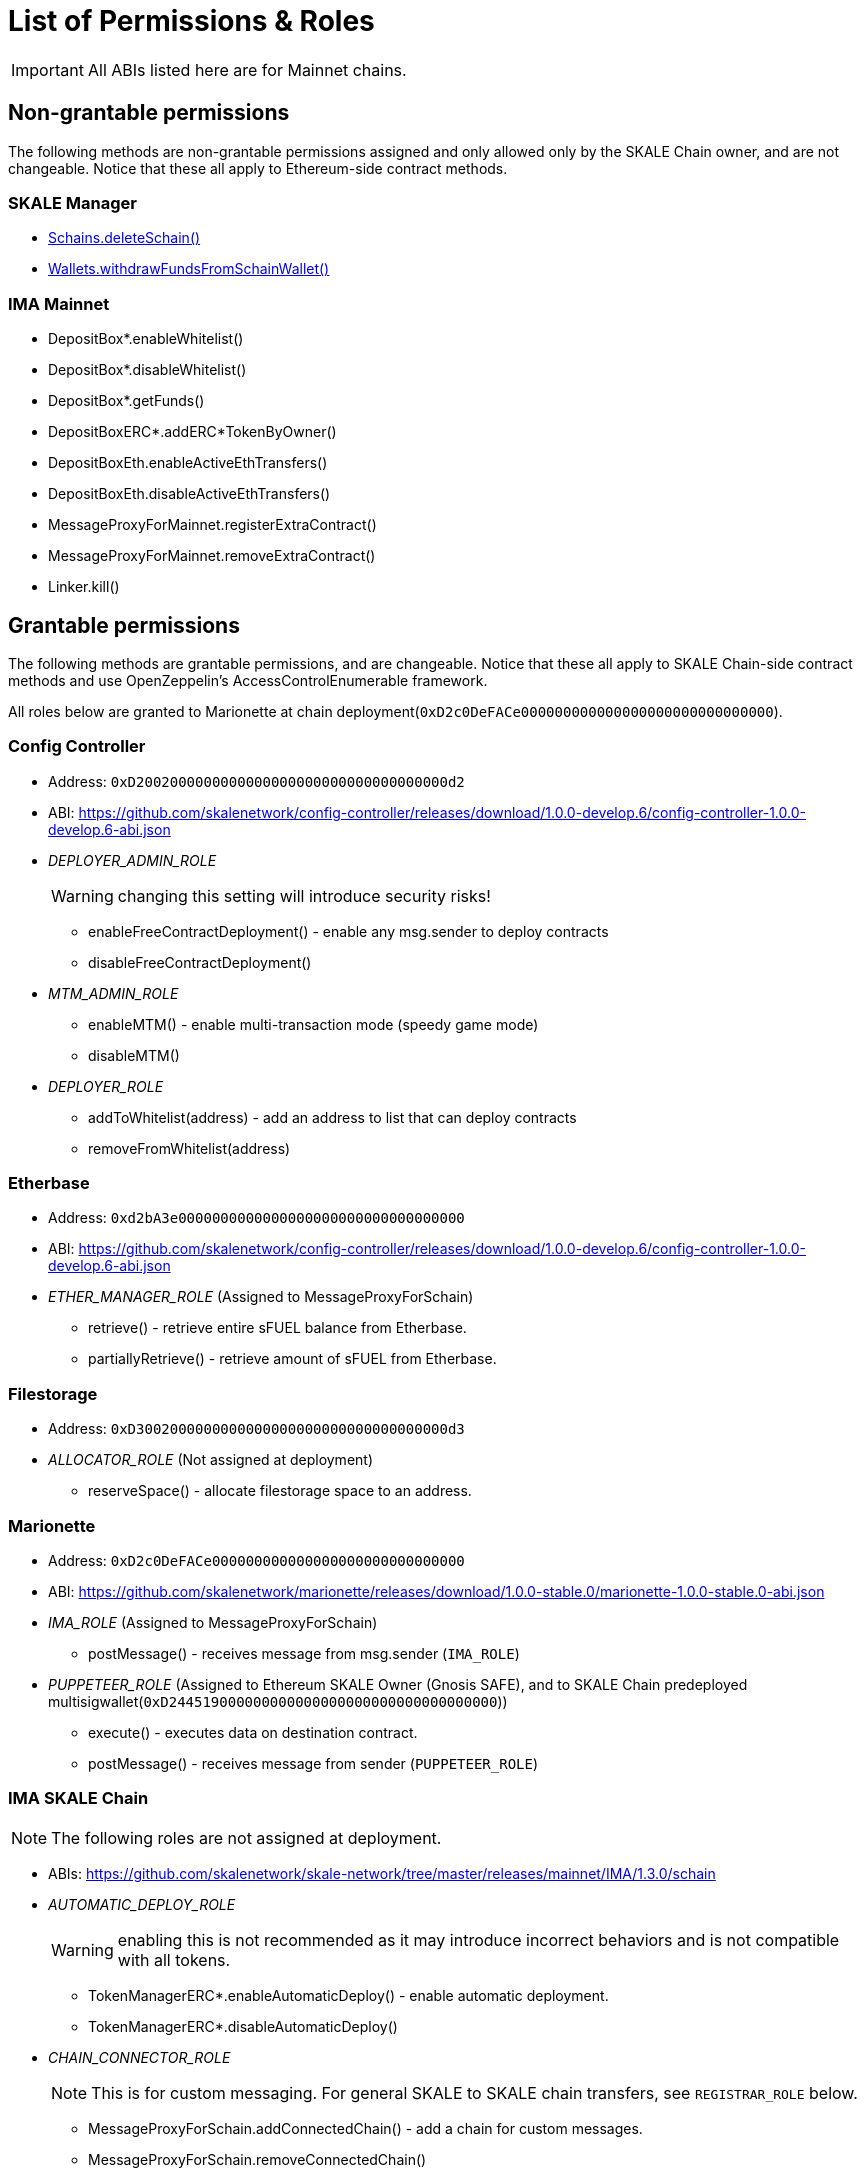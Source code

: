 = List of Permissions & Roles

IMPORTANT: All ABIs listed here are for Mainnet chains.

== Non-grantable permissions

The following methods are non-grantable permissions assigned and only allowed only by the SKALE Chain owner, and are not changeable. Notice that these all apply to Ethereum-side contract methods.

=== SKALE Manager
* xref:skale-manager:api:Schains.adoc#_deleteschain_deleteschainaddress_from_string_name_external[Schains.deleteSchain()]
* xref:skale-manager:api:Wallets.adoc#_withdrawfundsfromschainwallet_withdrawfundsfromschainwalletaddress_payable_schainowner_bytes32_schainhash_external[Wallets.withdrawFundsFromSchainWallet()]

=== IMA Mainnet

* DepositBox*.enableWhitelist()
* DepositBox*.disableWhitelist()
* DepositBox*.getFunds()
* DepositBoxERC*.addERC*TokenByOwner()
* DepositBoxEth.enableActiveEthTransfers()
* DepositBoxEth.disableActiveEthTransfers()
* MessageProxyForMainnet.registerExtraContract()
* MessageProxyForMainnet.removeExtraContract()
* Linker.kill()

== Grantable permissions

The following methods are grantable permissions, and are changeable. Notice that these all apply to SKALE Chain-side contract methods and use OpenZeppelin's AccessControlEnumerable framework.

All roles below are granted to Marionette at chain deployment(`0xD2c0DeFACe000000000000000000000000000000`).

=== Config Controller

* Address: `0xD2002000000000000000000000000000000000d2`
* ABI: https://github.com/skalenetwork/config-controller/releases/download/1.0.0-develop.6/config-controller-1.0.0-develop.6-abi.json

* _DEPLOYER_ADMIN_ROLE_
+
WARNING: changing this setting will introduce security risks!

** enableFreeContractDeployment() - enable any msg.sender to deploy contracts
** disableFreeContractDeployment()

* _MTM_ADMIN_ROLE_
** enableMTM() - enable multi-transaction mode (speedy game mode)
** disableMTM()

* _DEPLOYER_ROLE_
** addToWhitelist(address) - add an address to list that can deploy contracts
** removeFromWhitelist(address)

=== Etherbase

* Address: `0xd2bA3e0000000000000000000000000000000000`
* ABI: https://github.com/skalenetwork/config-controller/releases/download/1.0.0-develop.6/config-controller-1.0.0-develop.6-abi.json

* _ETHER_MANAGER_ROLE_ (Assigned to MessageProxyForSchain)

** retrieve() - retrieve entire sFUEL balance from Etherbase.
** partiallyRetrieve() - retrieve amount of sFUEL from Etherbase.

=== Filestorage

* Address: `0xD3002000000000000000000000000000000000d3`
* _ALLOCATOR_ROLE_ (Not assigned at deployment)
** reserveSpace() - allocate filestorage space to an address.

=== Marionette

* Address: `0xD2c0DeFACe000000000000000000000000000000`
* ABI: https://github.com/skalenetwork/marionette/releases/download/1.0.0-stable.0/marionette-1.0.0-stable.0-abi.json

* _IMA_ROLE_ (Assigned to MessageProxyForSchain)
** postMessage() - receives message from msg.sender (`IMA_ROLE`) 

* _PUPPETEER_ROLE_ (Assigned to Ethereum SKALE Owner (Gnosis SAFE), and to SKALE Chain predeployed multisigwallet(`0xD244519000000000000000000000000000000000`))

** execute() - executes data on destination contract.
** postMessage() - receives message from sender (`PUPPETEER_ROLE`)

=== IMA SKALE Chain

NOTE: The following roles are not assigned at deployment.

* ABIs: https://github.com/skalenetwork/skale-network/tree/master/releases/mainnet/IMA/1.3.0/schain

* _AUTOMATIC_DEPLOY_ROLE_
+
WARNING: enabling this is not recommended as it may introduce incorrect behaviors and is not compatible with all tokens.

** TokenManagerERC*.enableAutomaticDeploy() - enable automatic deployment.
** TokenManagerERC*.disableAutomaticDeploy()

* _CHAIN_CONNECTOR_ROLE_
+
NOTE: This is for custom messaging. For general SKALE to SKALE chain transfers, see `REGISTRAR_ROLE` below.

** MessageProxyForSchain.addConnectedChain() - add a chain for custom messages.
** MessageProxyForSchain.removeConnectedChain()

* _CONSTANT_SETTER_ROLE_

** CommunityLocker.setTimeLimitPerMessage() - change the required time between exit messages.
** MessageProxyForSchain.setNewGasLimit() - change the gas limit for Message Proxy.

* _EXTRA_CONTRACT_REGISTRAR_ROLE_

** MessageProxyForSchain.registerExtraContract() - register a contract for sending Messages.
** MessageProxyForSchain.removeExtraContract()

* _REGISTRAR_ROLE_

** TokenManagerLinker.registerTokenManager() - register a token manager contract.
** TokenManagerLinker.removeTokenManager()
** TokenManagerLinker.connectSchain() - connect a chain for S2S transfers.
** TokenManagerLinker.disconnectSchain()

* _TOKEN_REGISTRAR_ROLE_
** TokenManagerERC*.addERC*TokenByOwner() - add an ERC token mapping.




